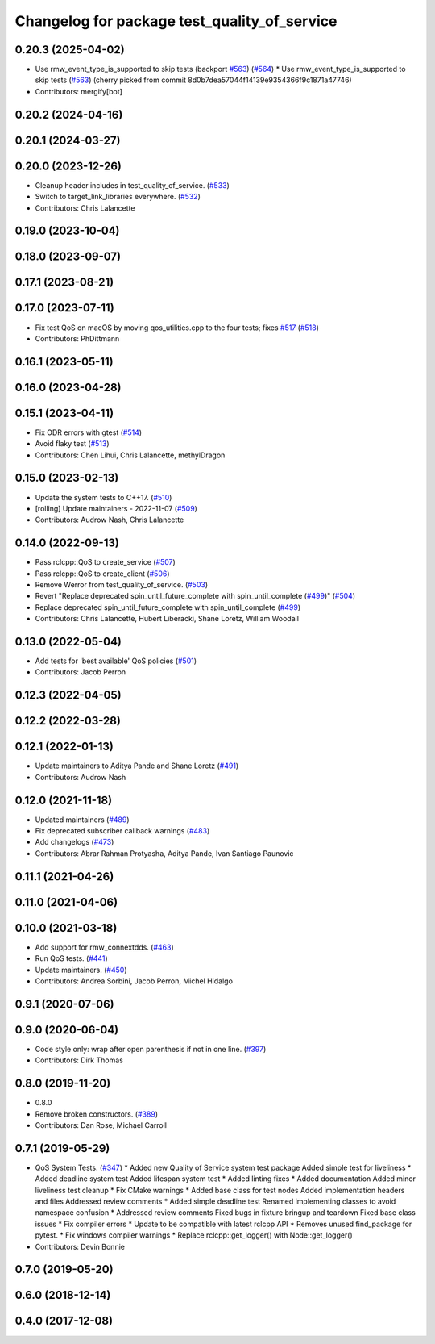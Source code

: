 ^^^^^^^^^^^^^^^^^^^^^^^^^^^^^^^^^^^^^^^^^^^^^
Changelog for package test_quality_of_service
^^^^^^^^^^^^^^^^^^^^^^^^^^^^^^^^^^^^^^^^^^^^^

0.20.3 (2025-04-02)
-------------------
* Use rmw_event_type_is_supported to skip tests (backport `#563 <https://github.com/ros2/system_tests/issues/563>`_) (`#564 <https://github.com/ros2/system_tests/issues/564>`_)
  * Use rmw_event_type_is_supported to skip tests (`#563 <https://github.com/ros2/system_tests/issues/563>`_)
  (cherry picked from commit 8d0b7dea57044f14139e9354366f9c1871a47746)
* Contributors: mergify[bot]

0.20.2 (2024-04-16)
-------------------

0.20.1 (2024-03-27)
-------------------

0.20.0 (2023-12-26)
-------------------
* Cleanup header includes in test_quality_of_service. (`#533 <https://github.com/ros2/system_tests/issues/533>`_)
* Switch to target_link_libraries everywhere. (`#532 <https://github.com/ros2/system_tests/issues/532>`_)
* Contributors: Chris Lalancette

0.19.0 (2023-10-04)
-------------------

0.18.0 (2023-09-07)
-------------------

0.17.1 (2023-08-21)
-------------------

0.17.0 (2023-07-11)
-------------------
* Fix test QoS on macOS by moving qos_utilities.cpp to the four tests; fixes `#517 <https://github.com/ros2/system_tests/issues/517>`_ (`#518 <https://github.com/ros2/system_tests/issues/518>`_)
* Contributors: PhDittmann

0.16.1 (2023-05-11)
-------------------

0.16.0 (2023-04-28)
-------------------

0.15.1 (2023-04-11)
-------------------
* Fix ODR errors with gtest (`#514 <https://github.com/ros2/system_tests/issues/514>`_)
* Avoid flaky test (`#513 <https://github.com/ros2/system_tests/issues/513>`_)
* Contributors: Chen Lihui, Chris Lalancette, methylDragon

0.15.0 (2023-02-13)
-------------------
* Update the system tests to C++17. (`#510 <https://github.com/ros2/system_tests/issues/510>`_)
* [rolling] Update maintainers - 2022-11-07 (`#509 <https://github.com/ros2/system_tests/issues/509>`_)
* Contributors: Audrow Nash, Chris Lalancette

0.14.0 (2022-09-13)
-------------------
* Pass rclcpp::QoS to create_service (`#507 <https://github.com/ros2/system_tests/issues/507>`_)
* Pass rclcpp::QoS to create_client (`#506 <https://github.com/ros2/system_tests/issues/506>`_)
* Remove Werror from test_quality_of_service. (`#503 <https://github.com/ros2/system_tests/issues/503>`_)
* Revert "Replace deprecated spin_until_future_complete with spin_until_complete (`#499 <https://github.com/ros2/system_tests/issues/499>`_)" (`#504 <https://github.com/ros2/system_tests/issues/504>`_)
* Replace deprecated spin_until_future_complete with spin_until_complete (`#499 <https://github.com/ros2/system_tests/issues/499>`_)
* Contributors: Chris Lalancette, Hubert Liberacki, Shane Loretz, William Woodall

0.13.0 (2022-05-04)
-------------------
* Add tests for 'best available' QoS policies (`#501 <https://github.com/ros2/system_tests/issues/501>`_)
* Contributors: Jacob Perron

0.12.3 (2022-04-05)
-------------------

0.12.2 (2022-03-28)
-------------------

0.12.1 (2022-01-13)
-------------------
* Update maintainers to Aditya Pande and Shane Loretz (`#491 <https://github.com/ros2/system_tests/issues/491>`_)
* Contributors: Audrow Nash

0.12.0 (2021-11-18)
-------------------
* Updated maintainers (`#489 <https://github.com/ros2/system_tests/issues/489>`_)
* Fix deprecated subscriber callback warnings (`#483 <https://github.com/ros2/system_tests/issues/483>`_)
* Add changelogs (`#473 <https://github.com/ros2/system_tests/issues/473>`_)
* Contributors: Abrar Rahman Protyasha, Aditya Pande, Ivan Santiago Paunovic

0.11.1 (2021-04-26)
-------------------

0.11.0 (2021-04-06)
-------------------

0.10.0 (2021-03-18)
-------------------
* Add support for rmw_connextdds. (`#463 <https://github.com/ros2/system_tests/issues/463>`_)
* Run QoS tests. (`#441 <https://github.com/ros2/system_tests/issues/441>`_)
* Update maintainers. (`#450 <https://github.com/ros2/system_tests/issues/450>`_)
* Contributors: Andrea Sorbini, Jacob Perron, Michel Hidalgo

0.9.1 (2020-07-06)
------------------

0.9.0 (2020-06-04)
------------------
* Code style only: wrap after open parenthesis if not in one line. (`#397 <https://github.com/ros2/system_tests/issues/397>`_)
* Contributors: Dirk Thomas

0.8.0 (2019-11-20)
------------------
* 0.8.0
* Remove broken constructors. (`#389 <https://github.com/ros2/system_tests/issues/389>`_)
* Contributors: Dan Rose, Michael Carroll

0.7.1 (2019-05-29)
------------------
* QoS System Tests. (`#347 <https://github.com/ros2/system_tests/issues/347>`_)
  * Added new Quality of Service system test package
  Added simple test for liveliness
  * Added deadline system test
  Added lifespan system test
  * Added linting fixes
  * Added documentation
  Added minor liveliness test cleanup
  * Fix CMake warnings
  * Added base class for test nodes
  Added implementation headers and files
  Addressed review comments
  * Added simple deadline test
  Renamed implementing classes to avoid namespace confusion
  * Addressed review comments
  Fixed bugs in fixture bringup and teardown
  Fixed base class issues
  * Fix compiler errors
  * Update to be compatible with latest rclcpp API
  * Removes unused find_package for pytest.
  * Fix windows compiler warnings
  * Replace rclcpp::get_logger() with Node::get_logger()
* Contributors: Devin Bonnie

0.7.0 (2019-05-20)
------------------

0.6.0 (2018-12-14)
------------------

0.4.0 (2017-12-08)
------------------
